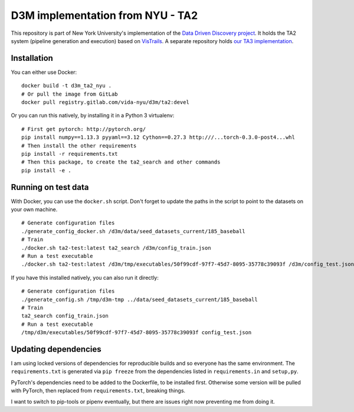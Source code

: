 D3M implementation from NYU - TA2
=================================

This repository is part of New York University's implementation of the `Data Driven Discovery project <https://datadrivendiscovery.org/>`__. It holds the TA2 system (pipeline generation and execution) based on `VisTrails <https://github.com/VisTrails/VisTrails>`__. A separate repository holds `our TA3 implementation <https://gitlab.com/ViDA-NYU/d3m/ta3>`__.

Installation
------------

You can either use Docker::

    docker build -t d3m_ta2_nyu .
    # Or pull the image from GitLab
    docker pull registry.gitlab.com/vida-nyu/d3m/ta2:devel

Or you can run this natively, by installing it in a Python 3 virtualenv::

    # First get pytorch: http://pytorch.org/
    pip install numpy==1.13.3 pyyaml==3.12 Cython==0.27.3 http:///...torch-0.3.0-post4...whl
    # Then install the other requirements
    pip install -r requirements.txt
    # Then this package, to create the ta2_search and other commands
    pip install -e .

Running on test data
--------------------

With Docker, you can use the ``docker.sh`` script. Don't forget to update the paths in the script to point to the datasets on your own machine.

::

    # Generate configuration files
    ./generate_config_docker.sh /d3m/data/seed_datasets_current/185_baseball
    # Train
    ./docker.sh ta2-test:latest ta2_search /d3m/config_train.json
    # Run a test executable
    ./docker.sh ta2-test:latest /d3m/tmp/executables/50f99cdf-97f7-45d7-8095-35778c39093f /d3m/config_test.json

If you have this installed natively, you can also run it directly::

    # Generate configuration files
    ./generate_config.sh /tmp/d3m-tmp ../data/seed_datasets_current/185_baseball
    # Train
    ta2_search config_train.json
    # Run a test executable
    /tmp/d3m/executables/50f99cdf-97f7-45d7-8095-35778c39093f config_test.json

Updating dependencies
---------------------

I am using locked versions of dependencies for reproducible builds and so everyone has the same environment. The ``requirements.txt`` is generated via ``pip freeze`` from the dependencies listed in ``requirements.in`` and ``setup,py``.

PyTorch's dependencies need to be added to the Dockerfile, to be installed first. Otherwise some version will be pulled with PyTorch, then replaced from ``requirements.txt``, breaking things.

I want to switch to pip-tools or pipenv eventually, but there are issues right now preventing me from doing it.
